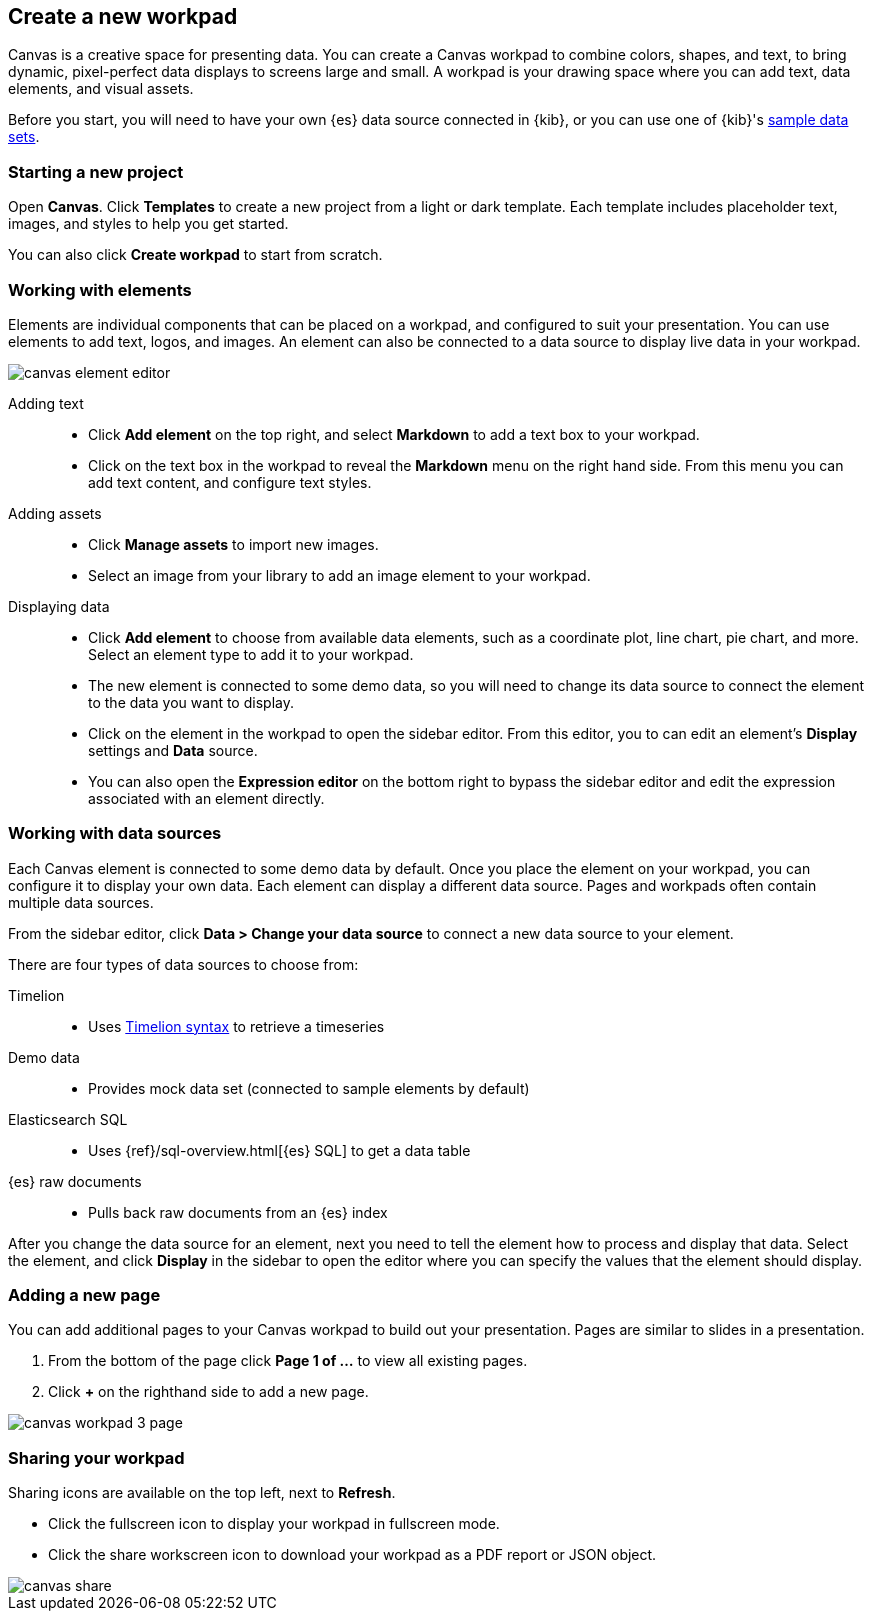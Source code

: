 [role="xpack"]
[[canvas-create-workpad]]
== Create a new workpad

Canvas is a creative space for presenting data. You can create a Canvas workpad 
to combine colors, shapes, and text, to bring dynamic, pixel-perfect data displays 
to screens large and small. A workpad is your drawing space where you can add text, 
data elements, and visual assets. 

Before you start, you will need to have your own {es} data source connected in {kib}, 
or you can use one of {kib}'s <<add-sample-data, sample data sets>>. 

[float]
=== Starting a new project
Open *Canvas*. Click *Templates* to create a new project from a light or 
dark template. Each template includes placeholder text, images, and styles to help you
get started. 

You can also click *Create workpad* to start from scratch.

[float]
=== Working with elements
Elements are individual components that can be placed on a workpad, and configured
to suit your presentation. You can use elements to add text, logos, and images.
An element can also be connected to a data source to display live data in your workpad. 

[role="screenshot"]
image::canvas/images/canvas-element-editor.png[]


Adding text::  
* Click *Add element* on the top right, and select *Markdown* to add a text box to your workpad.
* Click on the text box in the workpad to reveal the *Markdown* menu on the right hand
side. From this menu you can add text content, and configure text styles.

Adding assets:: 
* Click *Manage assets* to import new images.
* Select an image from your library to add an image element to your workpad.

Displaying data:: 
* Click *Add element* to choose from available data elements, such as a coordinate plot, 
line chart, pie chart, and more. Select an element type to add it to your workpad.
* The new element is connected to some demo data, so you will need to change its 
data source to connect the element to the data you want to display. 
* Click on the element in the workpad to open the sidebar editor. From this editor, 
you to can edit an element's *Display* settings and *Data* source. 
* You can also open the *Expression editor* on the bottom right to bypass the sidebar
editor and edit the expression associated with an element directly.

[float]
=== Working with data sources 
Each Canvas element is connected to some demo data by default. Once you place the 
element on your workpad, you can configure it to display your own data. Each element 
can display a different data source. Pages and workpads often contain multiple data sources.

From the sidebar editor, click *Data > Change your data source* to connect a new 
data source to your element.

There are four types of data sources to choose from: 

Timelion::
* Uses <<timelion-inline-help, Timelion syntax>> to retrieve a timeseries
Demo data::
* Provides mock data set (connected to sample elements by default)
Elasticsearch SQL::
* Uses {ref}/sql-overview.html[{es} SQL] to get a data table
{es} raw documents:: 
* Pulls back raw documents from an {es} index

After you change the data source for an element, next you need to tell the element
how to process and display that data. Select the element, and click *Display* in the 
sidebar to open the editor where you can specify the values that the element should display.


[float]
=== Adding a new page
You can add additional pages to your Canvas workpad to build out your presentation. 
Pages are similar to slides in a presentation. 

. From the bottom of the page click *Page 1 of ...* to view all existing pages. 
. Click *+* on the righthand side to add a new page. 

[role="screenshot"]
image::images/canvas_workpad_3_page.png[]

[float]
=== Sharing your workpad
Sharing icons are available on the top left, next to *Refresh*.

* Click the fullscreen icon to display your workpad in fullscreen mode. 
* Click the share workscreen icon to download your workpad as a PDF report or JSON object. 

[role="screenshot"]
image::canvas/images/canvas-share.png[]


